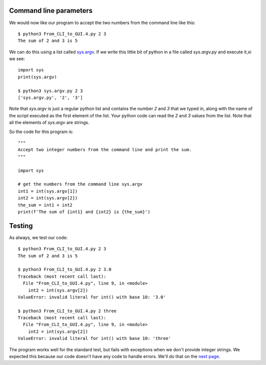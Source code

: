 Command line parameters
-----------------------

We would now like our program to accept the two numbers from the command line
like this::

    $ python3 From_CLI_to_GUI.4.py 2 3
    The sum of 2 and 3 is 5

We can do this using a list called
`sys.argv <https://docs.python.org/3/library/sys.html#sys.argv>`_.  If we write
this little bit of python in a file called `sys.argv.py` and execute it,xi
we see::

    import sys
    print(sys.argv)

    $ python3 sys.argv.py 2 3
    ['sys.argv.py', '2', '3']

Note that `sys.argv` is just a regular python list and contains the number `2`
and `3` that we typed in, along with the name of the script executed as the 
first element of the list.  Your python code can read the `2` and `3` values
from the list.  Note that all the elements of `sys.argv` are strings.

So the code for this program is::

    """
    Accept two integer numbers from the command line and print the sum.
    """

    import sys

    # get the numbers from the command line sys.argv
    int1 = int(sys.argv[1])
    int2 = int(sys.argv[2])
    the_sum = int1 + int2
    print(f'The sum of {int1} and {int2} is {the_sum}')

Testing
-------

As always, we test our code::

    $ python3 From_CLI_to_GUI.4.py 2 3
    The sum of 2 and 3 is 5

    $ python3 From_CLI_to_GUI.4.py 2 3.0
    Traceback (most recent call last):
      File "From_CLI_to_GUI.4.py", line 9, in <module>
        int2 = int(sys.argv[2])
    ValueError: invalid literal for int() with base 10: '3.0'

    $ python3 From_CLI_to_GUI.4.py 2 three
    Traceback (most recent call last):
      File "From_CLI_to_GUI.4.py", line 9, in <module>
        int2 = int(sys.argv[2])
    ValueError: invalid literal for int() with base 10: 'three'

The program works well for the standard test, but fails with exceptions when
we don't provide integer strings.  We expected this because our code doesn't
have any code to handle errors.  We'll do that on the 
`next page <https://github.com/rzzzwilson/PythonEtudes/wiki/From_CLI_to_GUI/From_CLI_to_GUI.5>`_.
